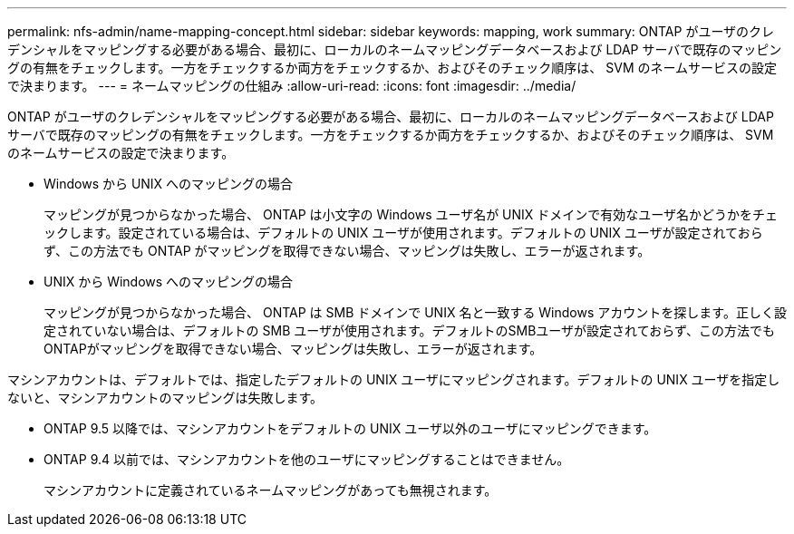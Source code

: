 ---
permalink: nfs-admin/name-mapping-concept.html 
sidebar: sidebar 
keywords: mapping, work 
summary: ONTAP がユーザのクレデンシャルをマッピングする必要がある場合、最初に、ローカルのネームマッピングデータベースおよび LDAP サーバで既存のマッピングの有無をチェックします。一方をチェックするか両方をチェックするか、およびそのチェック順序は、 SVM のネームサービスの設定で決まります。 
---
= ネームマッピングの仕組み
:allow-uri-read: 
:icons: font
:imagesdir: ../media/


[role="lead"]
ONTAP がユーザのクレデンシャルをマッピングする必要がある場合、最初に、ローカルのネームマッピングデータベースおよび LDAP サーバで既存のマッピングの有無をチェックします。一方をチェックするか両方をチェックするか、およびそのチェック順序は、 SVM のネームサービスの設定で決まります。

* Windows から UNIX へのマッピングの場合
+
マッピングが見つからなかった場合、 ONTAP は小文字の Windows ユーザ名が UNIX ドメインで有効なユーザ名かどうかをチェックします。設定されている場合は、デフォルトの UNIX ユーザが使用されます。デフォルトの UNIX ユーザが設定されておらず、この方法でも ONTAP がマッピングを取得できない場合、マッピングは失敗し、エラーが返されます。

* UNIX から Windows へのマッピングの場合
+
マッピングが見つからなかった場合、 ONTAP は SMB ドメインで UNIX 名と一致する Windows アカウントを探します。正しく設定されていない場合は、デフォルトの SMB ユーザが使用されます。デフォルトのSMBユーザが設定されておらず、この方法でもONTAPがマッピングを取得できない場合、マッピングは失敗し、エラーが返されます。



マシンアカウントは、デフォルトでは、指定したデフォルトの UNIX ユーザにマッピングされます。デフォルトの UNIX ユーザを指定しないと、マシンアカウントのマッピングは失敗します。

* ONTAP 9.5 以降では、マシンアカウントをデフォルトの UNIX ユーザ以外のユーザにマッピングできます。
* ONTAP 9.4 以前では、マシンアカウントを他のユーザにマッピングすることはできません。
+
マシンアカウントに定義されているネームマッピングがあっても無視されます。


